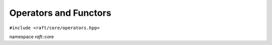 Operators and Functors
======================

.. role:: py(code)
   :language: c++
   :class: highlight


``#include <raft/core/operators.hpp>``

namespace *raft::core*

.. doxygengroup:: operators
    :project: RAFT
    :members:
    :content-only:
